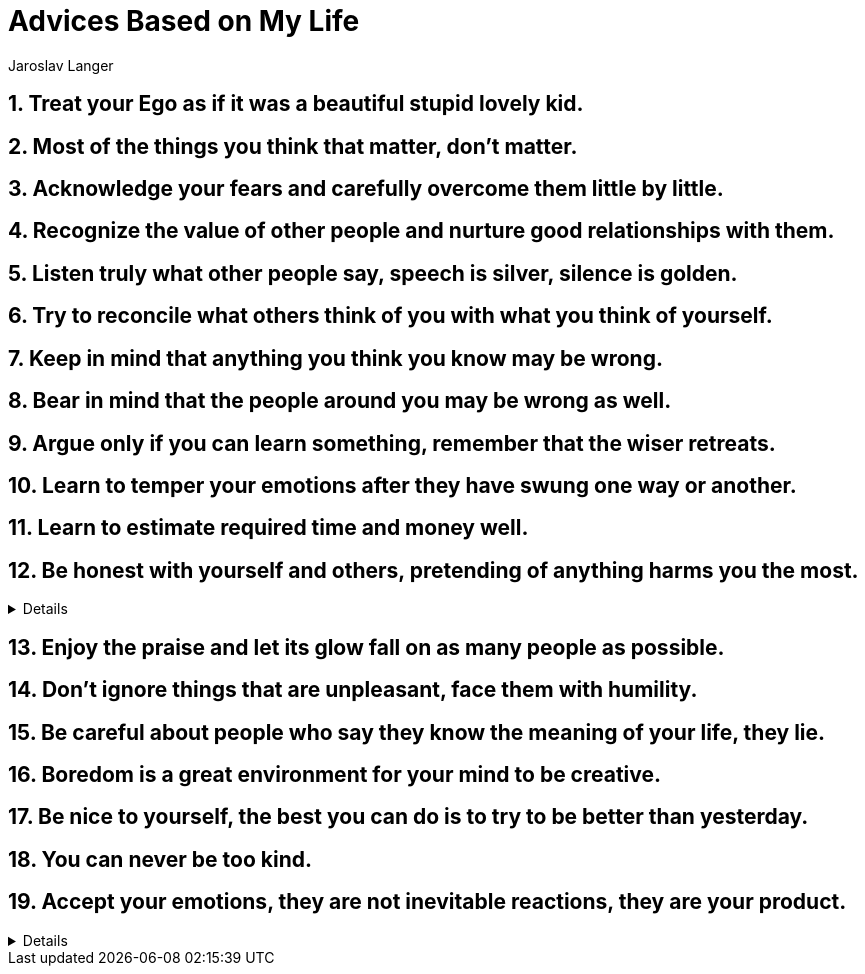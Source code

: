 = Advices Based on My Life
Jaroslav Langer
:keywords: values, principles, advices
:sectnums:
:linkcss:
:stylesheet: ./../../style.css

== Treat your Ego as if it was a beautiful stupid lovely kid.

== Most of the things you think that matter, don't matter.

== Acknowledge your fears and carefully overcome them little by little.

== Recognize the value of other people and nurture good relationships with them.

== Listen truly what other people say, speech is silver, silence is golden.

== Try to reconcile what others think of you with what you think of yourself.

== Keep in mind that anything you think you know may be wrong.

== Bear in mind that the people around you may be wrong as well.

== Argue only if you can learn something, remember that the wiser retreats.

== Learn to temper your emotions after they have swung one way or another.

== Learn to estimate required time and money well.

== Be honest with yourself and others, pretending of anything harms you the most.

[%collapsible]
====
For example, imagine you need something from a person and you call them.
Start the call by saying what you need to say first.
Don't fool them around so you can later sneak it in.
Just say "Hi, Person's Name, can you do That for me?"
Then you can carry on with the nice stuff for as long as you want.
The point is, you shouldn't put more pressure on a person by sugar-coating them first.
So the other person can decide for themselves.
If they decide to do it without pressure from you, they'll probably feel good about it.
On the other hand, if you make them do it, they're probably not going to like it very much.
If you're being manipulated, you might not know it right away, but you'll know it eventually.
Because if you're doing something you don't want to do, you will know it.
That's just the other person's point of view.
With this approach, you can be rejected more often.
However, your relationship with others will be much better.
====

== Enjoy the praise and let its glow fall on as many people as possible.

== Don't ignore things that are unpleasant, face them with humility.

== Be careful about people who say they know the meaning of your life, they lie.

== Boredom is a great environment for your mind to be creative.

== Be nice to yourself, the best you can do is to try to be better than yesterday.

== You can never be too kind.

== Accept your emotions, they are not inevitable reactions, they are your product.

[%collapsible]
====
A lot of your emotions are the result of your imperfectly balanced hormonal system.
Naturally, you come up with many reasons and explanations for having them.
Start by accepting them.
Once you're okay with your emotions, start thinking about them, not before.
====
